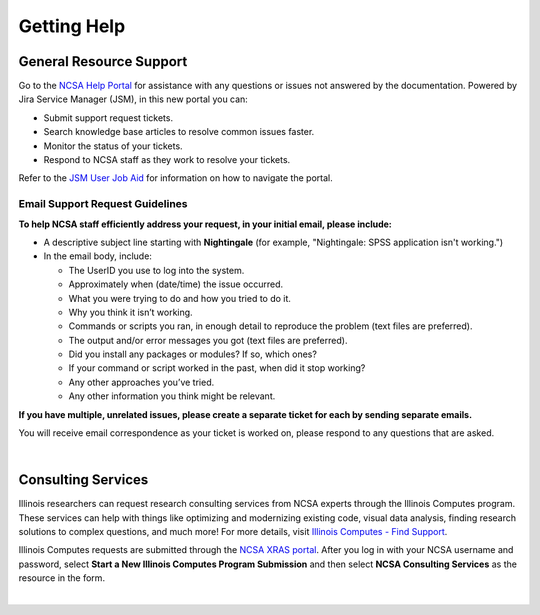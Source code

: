 .. _help:

Getting Help 
=============

General Resource Support
---------------------------

Go to the `NCSA Help Portal <http://help.ncsa.illinois.edu>`_ for assistance with any questions or issues not answered by the documentation. Powered by Jira Service Manager (JSM), in this new portal you can:

- Submit support request tickets.
- Search knowledge base articles to resolve common issues faster.
- Monitor the status of your tickets.
- Respond to NCSA staff as they work to resolve your tickets.

Refer to the `JSM User Job Aid <https://docs.ncsa.illinois.edu/en/latest/_static/JSMUsersJobAid.pdf>`_ for information on how to navigate the portal.

.. raw:: html
   
   <p>The <a href="http://help.ncsa.illinois.edu">NCSA Help Portal</a> is the preferred method to submit requests. However, if you run into problems using it, you can still email <a href="mailto:help@ncsa.illinois.edu?subject=Nightingale: ">help@ncsa.illinois.edu</a> for support. Expand the following section for guidelines on sending email requests so that NCSA staff can efficiently address them.</p>

Email Support Request Guidelines
~~~~~~~~~~~~~~~~~~~~~~~~~~~~~~~~~~

.. raw:: html

   <details>
   <summary><a><b>Email support request guidelines</b> <i>(click to expand/collapse)</i></a></summary>

**To help NCSA staff efficiently address your request, in your initial email, please include:**

- A descriptive subject line starting with **Nightingale** (for example, "Nightingale: SPSS application isn't working.")
- In the email body, include:
  
  - The UserID you use to log into the system.
  - Approximately when (date/time) the issue occurred.
  - What you were trying to do and how you tried to do it.
  - Why you think it isn’t working.
  - Commands or scripts you ran, in enough detail to reproduce the problem (text files are preferred).
  - The output and/or error messages you got (text files are preferred).
  - Did you install any packages or modules? If so, which ones?
  - If your command or script worked in the past, when did it stop working?
  - Any other approaches you’ve tried.
  - Any other information you think might be relevant.

**If you have multiple, unrelated issues, please create a separate ticket for each by sending separate emails.**

You will receive email correspondence as your ticket is worked on, please respond to any questions that are asked.

.. raw:: html

   </details>

|

Consulting Services
------------------------

Illinois researchers can request research consulting services from NCSA experts through the Illinois Computes program. 
These services can help with things like optimizing and modernizing existing code, visual data analysis, finding research solutions to complex questions, and much more! 
For more details, visit `Illinois Computes - Find Support <https://computes.illinois.edu/support/>`_.

Illinois Computes requests are submitted through the `NCSA XRAS portal <https://xras-submit.ncsa.illinois.edu/>`_. After you log in with your NCSA username and password, select **Start a New Illinois Computes Program Submission** and then select **NCSA Consulting Services** as the resource in the form.

|
